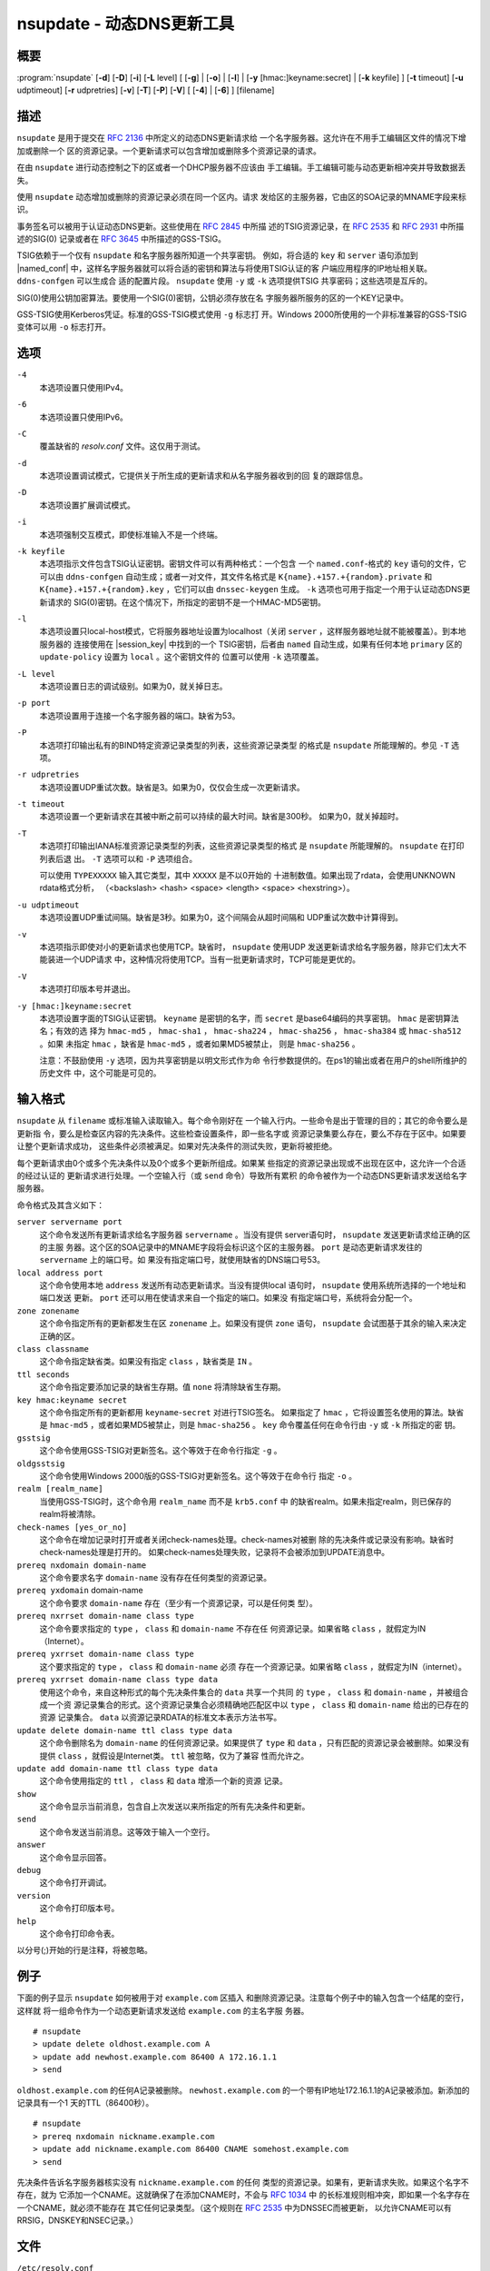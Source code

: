 .. Copyright (C) Internet Systems Consortium, Inc. ("ISC")
..
.. SPDX-License-Identifier: MPL-2.0
..
.. This Source Code Form is subject to the terms of the Mozilla Public
.. License, v. 2.0.  If a copy of the MPL was not distributed with this
.. file, you can obtain one at https://mozilla.org/MPL/2.0/.
..
.. See the COPYRIGHT file distributed with this work for additional
.. information regarding copyright ownership.

.. highlight: console

.. _man_nsupdate:

nsupdate - 动态DNS更新工具
-------------------------------------

概要
~~~~~~~~

:program:`nsupdate` [**-d**] [**-D**] [**-i**] [**-L** level] [ [**-g**] | [**-o**] | [**-l**] | [**-y** [hmac:]keyname:secret] | [**-k** keyfile] ] [**-t** timeout] [**-u** udptimeout] [**-r** udpretries] [**-v**] [**-T**] [**-P**] [**-V**] [ [**-4**] | [**-6**] ] [filename]

描述
~~~~~~~~~~~

``nsupdate`` 是用于提交在 :rfc:`2136` 中所定义的动态DNS更新请求给
一个名字服务器。这允许在不用手工编辑区文件的情况下增加或删除一个
区的资源记录。一个更新请求可以包含增加或删除多个资源记录的请求。

在由 ``nsupdate`` 进行动态控制之下的区或者一个DHCP服务器不应该由
手工编辑。手工编辑可能与动态更新相冲突并导致数据丢失。

使用 ``nsupdate`` 动态增加或删除的资源记录必须在同一个区内。请求
发给区的主服务器，它由区的SOA记录的MNAME字段来标识。

事务签名可以被用于认证动态DNS更新。这些使用在 :rfc:`2845` 中所描
述的TSIG资源记录，在 :rfc:`2535` 和 :rfc:`2931` 中所描述的SIG(0)
记录或者在 :rfc:`3645` 中所描述的GSS-TSIG。

TSIG依赖于一个仅有 ``nsupdate`` 和名字服务器所知道一个共享密钥。
例如，将合适的 ``key`` 和 ``server`` 语句添加到 |named_conf|
中，这样名字服务器就可以将合适的密钥和算法与将使用TSIG认证的客
户端应用程序的IP地址相关联。 ``ddns-confgen`` 可以生成合
适的配置片段。 ``nsupdate`` 使用 ``-y`` 或 ``-k`` 选项提供TSIG
共享密码；这些选项是互斥的。

SIG(0)使用公钥加密算法。要使用一个SIG(0)密钥，公钥必须存放在名
字服务器所服务的区的一个KEY记录中。

GSS-TSIG使用Kerberos凭证。标准的GSS-TSIG模式使用 ``-g`` 标志打
开。Windows 2000所使用的一个非标准兼容的GSS-TSIG变体可以用
``-o`` 标志打开。

选项
~~~~~~~

``-4``
   本选项设置只使用IPv4。

``-6``
   本选项设置只使用IPv6。

``-C``
   覆盖缺省的 `resolv.conf` 文件。这仅用于测试。

``-d``
   本选项设置调试模式，它提供关于所生成的更新请求和从名字服务器收到的回
   复的跟踪信息。

``-D``
   本选项设置扩展调试模式。

``-i``
   本选项强制交互模式，即使标准输入不是一个终端。

``-k keyfile``
   本选项指示文件包含TSIG认证密钥。密钥文件可以有两种格式：一个包含
   一个 ``named.conf``-格式的 ``key`` 语句的文件，它可以由
   ``ddns-confgen`` 自动生成；或者一对文件，其文件名格式是
   ``K{name}.+157.+{random}.private`` 和
   ``K{name}.+157.+{random}.key`` ，它们可以由 ``dnssec-keygen``
   生成。 ``-k`` 选项也可用于指定一个用于认证动态DNS更新请求的
   SIG(0)密钥。在这个情况下，所指定的密钥不是一个HMAC-MD5密钥。

``-l``
   本选项设置只local-host模式，它将服务器地址设置为localhost（关闭
   ``server`` ，这样服务器地址就不能被覆盖）。到本地服务器的
   连接使用在 |session_key| 中找到的一个
   TSIG密钥，后者由 ``named`` 自动生成，如果有任何本地 ``primary`` 区的
   ``update-policy`` 设置为 ``local`` 。这个密钥文件的
   位置可以使用 ``-k`` 选项覆盖。

``-L level``
   本选项设置日志的调试级别。如果为0，就关掉日志。

``-p port``
   本选项设置用于连接一个名字服务器的端口。缺省为53。

``-P``
   本选项打印输出私有的BIND特定资源记录类型的列表，这些资源记录类型
   的格式是 ``nsupdate`` 所能理解的。参见 ``-T`` 选项。

``-r udpretries``
   本选项设置UDP重试次数。缺省是3。如果为0，仅仅会生成一次更新请求。

``-t timeout``
   本选项设置一个更新请求在其被中断之前可以持续的最大时间。缺省是300秒。
   如果为0，就关掉超时。

``-T``
   本选项打印输出IANA标准资源记录类型的列表，这些资源记录类型的格式
   是 ``nsupdate`` 所能理解的。 ``nsupdate`` 在打印列表后退
   出。 ``-T`` 选项可以和 ``-P`` 选项组合。

   可以使用 ``TYPEXXXXX`` 输入其它类型，其中 ``XXXXX`` 是不以0开始的
   十进制数值。如果出现了rdata，会使用UNKNOWN rdata格式分析，
   （<backslash> <hash> <space> <length> <space> <hexstring>）。

``-u udptimeout``
   本选项设置UDP重试间隔。缺省是3秒。如果为0，这个间隔会从超时间隔和
   UDP重试次数中计算得到。

``-v``
   本选项指示即使对小的更新请求也使用TCP。缺省时， ``nsupdate`` 使用UDP
   发送更新请求给名字服务器，除非它们太大不能装进一个UDP请求
   中，这种情况将使用TCP。当有一批更新请求时，TCP可能是更优的。

``-V``
   本选项打印版本号并退出。

``-y [hmac:]keyname:secret``
   本选项设置字面的TSIG认证密钥。 ``keyname`` 是密钥的名字，而
   ``secret`` 是base64编码的共享密钥。 ``hmac`` 是密钥算法名；有效的选
   择为 ``hmac-md5`` ， ``hmac-sha1`` ， ``hmac-sha224`` ，
   ``hmac-sha256`` ， ``hmac-sha384`` 或 ``hmac-sha512`` 。如果
   未指定 ``hmac`` ，缺省是 ``hmac-md5`` ，或者如果MD5被禁止，
   则是 ``hmac-sha256`` 。

   注意：不鼓励使用 ``-y`` 选项，因为共享密钥是以明文形式作为命
   令行参数提供的。在ps1的输出或者在用户的shell所维护的历史文件
   中，这个可能是可见的。

输入格式
~~~~~~~~~~~~

``nsupdate`` 从 ``filename`` 或标准输入读取输入。每个命令刚好在
一个输入行内。一些命令是出于管理的目的；其它的命令要么是更新指
令，要么是检查区内容的先决条件。这些检查设置条件，即一些名字或
资源记录集要么存在，要么不存在于区中。如果要让整个更新请求成功，
这些条件必须被满足。如果对先决条件的测试失败，更新将被拒绝。

每个更新请求由0个或多个先决条件以及0个或多个更新所组成。如果某
些指定的资源记录出现或不出现在区中，这允许一个合适的经过认证的
更新请求进行处理。一个空输入行（或 ``send`` 命令）导致所有累积
的命令被作为一个动态DNS更新请求发送给名字服务器。

命令格式及其含义如下：

``server servername port``
   这个命令发送所有更新请求给名字服务器 ``servername`` 。当没有提供
   server语句时， ``nsupdate`` 发送更新请求给正确的区的主服
   务器。这个区的SOA记录中的MNAME字段将会标识这个区的主服务器。
   ``port`` 是动态更新请求发往的 ``servername`` 上的端口号。如
   果没有指定端口号，就使用缺省的DNS端口号53。

``local address port``
   这个命令使用本地 ``address`` 发送所有动态更新请求。当没有提供local
   语句时， ``nsupdate`` 使用系统所选择的一个地址和端口发送
   更新。 ``port`` 还可以用在使请求来自一个指定的端口。如果没
   有指定端口号，系统将会分配一个。

``zone zonename``
   这个命令指定所有的更新都发生在区 ``zonename`` 上。如果没有提供
   ``zone`` 语句， ``nsupdate`` 会试图基于其余的输入来决定正确的区。

``class classname``
   这个命令指定缺省类。如果没有指定 ``class`` ，缺省类是 ``IN`` 。

``ttl seconds``
   这个命令指定要添加记录的缺省生存期。值 ``none`` 将清除缺省生存期。

``key hmac:keyname secret``
   这个命令指定所有的更新都用 ``keyname``-``secret`` 对进行TSIG签名。
   如果指定了 ``hmac`` ，它将设置签名使用的算法。缺省是
   ``hmac-md5`` ，或者如果MD5被禁止，则是 ``hmac-sha256`` 。
   ``key`` 命令覆盖任何在命令行由 ``-y`` 或 ``-k`` 所指定的密
   钥。

``gsstsig``
   这个命令使用GSS-TSIG对更新签名。这个等效于在命令行指定 ``-g`` 。

``oldgsstsig``
   这个命令使用Windows 2000版的GSS-TSIG对更新签名。这个等效于在命令行
   指定 ``-o`` 。

``realm [realm_name]``
   当使用GSS-TSIG时，这个命令用 ``realm_name`` 而不是 ``krb5.conf`` 中
   的缺省realm。如果未指定realm，则已保存的realm将被清除。

``check-names [yes_or_no]``
   这个命令在增加记录时打开或者关闭check-names处理。check-names对被删
   除的先决条件或记录没有影响。缺省时check-names处理是打开的。
   如果check-names处理失败，记录将不会被添加到UPDATE消息中。

``prereq nxdomain domain-name``
   这个命令要求名字 ``domain-name`` 没有存在任何类型的资源记录。

``prereq yxdomain`` domain-name
   这个命令要求 ``domain-name`` 存在（至少有一个资源记录，可以是任何类
   型）。

``prereq nxrrset domain-name class type``
   这个命令要求指定的 ``type`` ， ``class`` 和 ``domain-name`` 不存在任
   何资源记录。如果省略 ``class`` ，就假定为IN（Internet）。

``prereq yxrrset domain-name class type``
   这个要求指定的 ``type`` ， ``class`` 和 ``domain-name`` 必须
   存在一个资源记录。如果省略 ``class`` ，就假定为IN（internet）。

``prereq yxrrset domain-name class type data``
   使用这个命令，来自这种形式的每个先决条件集合的 ``data`` 共享一个共同
   的 ``type`` ， ``class`` 和 ``domain-name`` ，并被组合成一个资
   源记录集合的形式。这个资源记录集合必须精确地匹配区中以
   ``type`` ， ``class`` 和 ``domain-name`` 给出的已存在的资源
   记录集合。 ``data`` 以资源记录RDATA的标准文本表示方法书写。

``update delete domain-name ttl class type data``
   这个命令删除名为 ``domain-name`` 的任何资源记录。如果提供了 ``type``
   和 ``data`` ，只有匹配的资源记录会被删除。如果没有提供
   ``class`` ，就假设是Internet类。 ``ttl`` 被忽略，仅为了兼容
   性而允许之。

``update add domain-name ttl class type data``
   这个命令使用指定的 ``ttl`` ， ``class`` 和 ``data`` 增添一个新的资源
   记录。

``show``
   这个命令显示当前消息，包含自上次发送以来所指定的所有先决条件和更新。

``send``
   这个命令发送当前消息。这等效于输入一个空行。

``answer``
   这个命令显示回答。

``debug``
   这个命令打开调试。

``version``
   这个命令打印版本号。

``help``
   这个命令打印命令表。

以分号(;)开始的行是注释，将被忽略。

例子
~~~~~~~~

下面的例子显示 ``nsupdate`` 如何被用于对 ``example.com`` 区插入
和删除资源记录。注意每个例子中的输入包含一个结尾的空行，这样就
将一组命令作为一个动态更新请求发送给 ``example.com`` 的主名字服
务器。

::

   # nsupdate
   > update delete oldhost.example.com A
   > update add newhost.example.com 86400 A 172.16.1.1
   > send

``oldhost.example.com`` 的任何A记录被删除。 ``newhost.example.com``
的一个带有IP地址172.16.1.1的A记录被添加。新添加的记录具有一个1
天的TTL（86400秒）。

::

   # nsupdate
   > prereq nxdomain nickname.example.com
   > update add nickname.example.com 86400 CNAME somehost.example.com
   > send

先决条件告诉名字服务器核实没有 ``nickname.example.com`` 的任何
类型的资源记录。如果有，更新请求失败。如果这个名字不存在，就为
它添加一个CNAME。这就确保了在添加CNAME时，不会与 :rfc:`1034` 中
的长标准规则相冲突，即如果一个名字存在一个CNAME，就必须不能存在
其它任何记录类型。（这个规则在 :rfc:`2535` 中为DNSSEC而被更新，
以允许CNAME可以有RRSIG，DNSKEY和NSEC记录。）

文件
~~~~~

``/etc/resolv.conf``
   用于标识缺省的名字服务器。

|session_key|
   设置用于local-only模式的缺省TSIG密钥。

``K{name}.+157.+{random}.key``
   由 ``dnssec-keygen`` 所创建的HMAC-MD5密钥的base-64编码。

``K{name}.+157.+{random}.private``
   由 ``dnssec-keygen`` 所创建的HMAC-MD5密钥的base-64编码。

参见
~~~~~~~~

:rfc:`2136`, :rfc:`3007`, :rfc:`2104`, :rfc:`2845`, :rfc:`1034`, :rfc:`2535`, :rfc:`2931`,
:manpage:`named(8)`, :manpage:`dnssec-keygen(8)`, :manpage:`tsig-keygen(8)`.

缺陷
~~~~

TSIG密钥是冗余存放在两个分离的文件中。这是 ``nsupdate`` 为其加密操作
而使用DST库的一个后果，在将来的版本中可能会变化。
